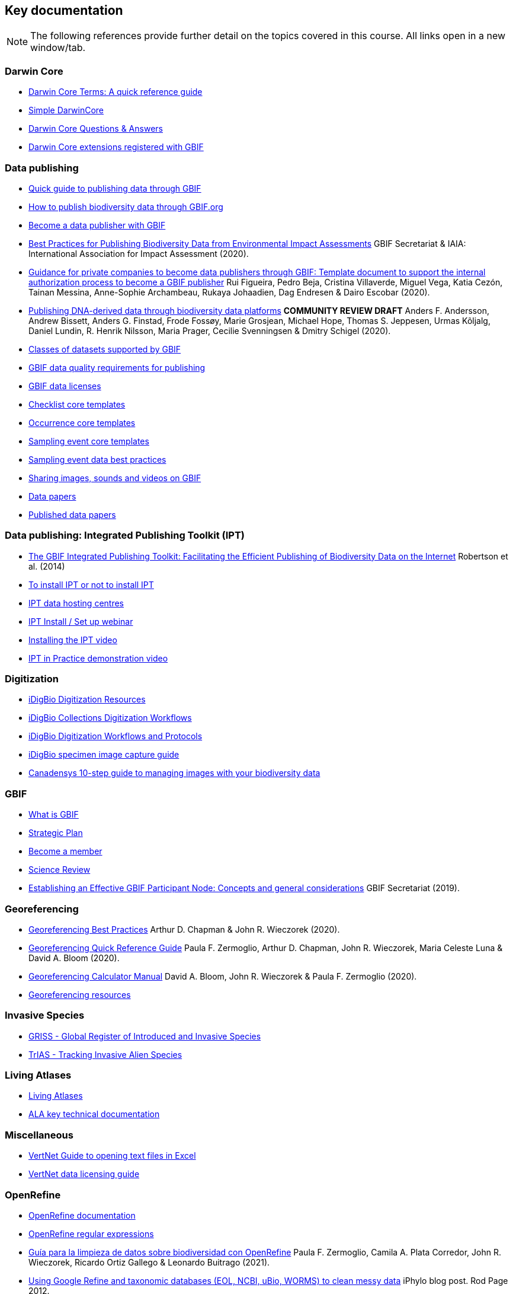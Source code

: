 [multipage-level=2]
== Key documentation

[NOTE.objectives]
The following references provide further detail on the topics covered in this course. 
All links open in a new window/tab.

=== Darwin Core

* http://rs.tdwg.org/dwc/terms/[Darwin Core Terms: A quick reference guide^]
* https://dwc.tdwg.org/simple/[Simple DarwinCore^]
* https://github.com/tdwg/dwc-qa[Darwin Core Questions & Answers^]
* https://tools.gbif.org/dwca-validator/extensions.do[Darwin Core extensions registered with GBIF^]

=== Data publishing

* https://www.gbif.org/publishing-data[Quick guide to publishing data through GBIF^]
* https://github.com/gbif/ipt/wiki/howToPublish[How to publish biodiversity data through GBIF.org^]
* https://www.gbif.org/become-a-publisher[Become a data publisher with GBIF^]
* https://doi.org/10.35035/doc-5xdm-8762[Best Practices for Publishing Biodiversity Data from Environmental Impact Assessments^] GBIF Secretariat & IAIA: International Association for Impact Assessment (2020).
* https://doi.org/10.35035/doc-b8hq-me03[Guidance for private companies to become data publishers through GBIF: Template document to support the internal authorization process to become a GBIF publisher^] Rui Figueira, Pedro Beja, Cristina Villaverde, Miguel Vega, Katia Cezón, Tainan Messina, Anne-Sophie Archambeau, Rukaya Johaadien, Dag Endresen & Dairo Escobar (2020).
* https://doi.org/10.35035/doc-vf1a-nr22[Publishing DNA-derived data through biodiversity data platforms^] *COMMUNITY REVIEW DRAFT* Anders F. Andersson, Andrew Bissett, Anders G. Finstad, Frode Fossøy, Marie Grosjean, Michael Hope, Thomas S. Jeppesen, Urmas Kõljalg, Daniel Lundin, R. Henrik Nilsson, Maria Prager, Cecilie Svenningsen & Dmitry Schigel (2020).
* https://www.gbif.org/dataset-classes[Classes of datasets supported by GBIF^]
* https://www.gbif.org/data-quality-requirements[GBIF data quality requirements for publishing^]
* https://www.gbif.org/news/82363/new-approaches-to-data-licensing-and-endorsement[GBIF data licenses^]
* https://github.com/gbif/ipt/wiki/checklistData#templates[Checklist core templates^]
* https://github.com/gbif/ipt/wiki/occurrenceData#templates[Occurrence core templates^]
* https://github.com/gbif/ipt/wiki/samplingEventData#templates[Sampling event core templates^]
* https://github.com/gbif/ipt/wiki/BestPracticesSamplingEventData[Sampling event data best practices^]
* https://data-blog.gbif.org/post/gbif-multimedia/[Sharing images, sounds and videos on GBIF^]
* https://www.gbif.org/data-papers[Data papers^]
* https://www.gbif.org/resource/search?contentType=literature&topics=DATA_PAPER&relevance=GBIF_PUBLISHED[Published data papers^]

=== Data publishing: Integrated Publishing Toolkit (IPT)

* http://journals.plos.org/plosone/article?id=10.1371/journal.pone.0102623[The GBIF Integrated Publishing Toolkit: Facilitating the Efficient Publishing of Biodiversity Data on the Internet^] Robertson et al. (2014)
* https://github.com/gbif/ipt/wiki/PublisherProfiles[To install IPT or not to install IPT^]
* https://github.com/gbif/ipt/wiki/dataHostingCentres[IPT data hosting centres^]
* http://idigbio.adobeconnect.com/p4dfquy4bsf/[IPT Install / Set up webinar^]
* https://vimeo.com/116142276[Installing the IPT video^]
* https://youtu.be/eDH9IoTrMVE[IPT in Practice demonstration video^]

=== Digitization

* https://www.idigbio.org/wiki/index.php/Digitization_Resources[iDigBio Digitization Resources^]
* https://www.idigbio.org/wiki/index.php/Collections_Digitization_Workflows[iDigBio Collections Digitization Workflows^]
* https://www.idigbio.org/wiki/index.php/Digitization_Workflows_and_Protocols[iDigBio Digitization Workflows and Protocols^]
* https://www.idigbio.org/wiki/index.php/Specimen_Image_Capture[iDigBio specimen image capture guide^]
* http://www.canadensys.net/publication/multimedia-publication-guide[Canadensys 10-step guide to managing images with your biodiversity data^]

=== GBIF

* https://www.gbif.org/what-is-gbif[What is GBIF^]
* https://www.gbif.org/strategic-plan[Strategic Plan^]
* https://www.gbif.org/become-member[Become a member^]
* https://www.gbif.org/science-review[Science Review^]
* https://doi.org/10.15468/doc-z79c-sa53[Establishing an Effective GBIF Participant Node: Concepts and general considerations^] GBIF Secretariat (2019).

=== Georeferencing

* https://doi.org/10.15468/doc-gg7h-s853[Georeferencing Best Practices^] Arthur D. Chapman & John R. Wieczorek (2020).
* https://doi.org/10.35035/e09p-h128[Georeferencing Quick Reference Guide^] Paula F. Zermoglio, Arthur D. Chapman, John R. Wieczorek, Maria Celeste Luna & David A. Bloom (2020).
* https://doi.org/10.35035/gdwq-3v93[Georeferencing Calculator Manual^] David A. Bloom, John R. Wieczorek & Paula F. Zermoglio (2020).
* http://georeferencing.org/[Georeferencing resources^]

=== Invasive Species

* http://www.griis.org/about.php[GRISS - Global Register of Introduced and Invasive Species^]
* https://osf.io/7dpgr/[TrIAS - Tracking Invasive Alien Species^]

=== Living Atlases

* https://living-atlases.gbif.org/[Living Atlases^]
* http://www.gbif.org/resource/82847[ALA key technical documentation^]

=== Miscellaneous

* http://vertnet.org/resources/downloadsinexcelguide.html[VertNet Guide to opening text files in Excel^]
* http://vertnet.org/resources/datalicensingguide.html[VertNet data licensing guide^]

=== OpenRefine

* https://github.com/OpenRefine/OpenRefine/wiki[OpenRefine documentation^]
* https://github.com/OpenRefine/OpenRefine/wiki/Understanding-Regular-Expressions[OpenRefine regular expressions^]
* https://doi.org/10.15468/doc-gzjg-af18[Guía para la limpieza de datos sobre biodiversidad con OpenRefine^] Paula F. Zermoglio, Camila A. Plata Corredor, John R. Wieczorek, Ricardo Ortiz Gallego & Leonardo Buitrago (2021).
* http://iphylo.blogspot.com/2012/02/using-google-refine-and-taxonomic.html[Using Google Refine and taxonomic databases (EOL, NCBI, uBio, WORMS) to clean
messy data^] iPhylo blog post. Rod Page 2012.
* http://iphylo.blogspot.com/2013/04/reconciling-author-names-using-open.html[Reconciling author names using Open Refine and VIAF^] iPhylo blog post. Rod Page 2013.
* http://gbif.blogspot.com/2013/07/validating-scientific-names-with.html[Validating scientific names with the GBIF Portal web service API^] Guest post was written by Gaurav Vaidya, Victoria Tersigni and Robert Guralnick 2013.
* https://www.idigbio.org/wiki/images/2/22/OpenRefine.pdf[iDigBio Cleaning data with OpenRefine^] 2013. PDF
* http://www.canadensys.net/2014/have-we-got-the-names-right[Have We Got the Names “Right”?^] 2014. Canadensys blog post 2014.
* http://slides.com/dimitribrosens/o-3#/[Cleaning data with OpenRefine^] Desmet and Brosens 2016 TDWG.
* https://git-og.github.io/EasyOpenRedList/[EasyOpen Redlist^] Querying the IUCN Red List, using a species
list, OpenRefine, and some pre-written code. Olly Griffin July 2019.

=== Planning/Collaboration

* http://www.agilenutshell.com/[Agile] (philosophy behind SCRUM^)
* https://www.scrum.org/resources/what-is-scrum[What is SCRUM^]
* https://www.atlassian.com/agile/scrum[SCRUM Framework^]
* https://www.atlassian.com/agile/kanban[Kanban methodology^]
* https://scrumguide.com/[Scrum Guide^]
* https://github.com/[GitHub^]

=== Quality

* https://www.gbif.org/document/80509/principles-of-data-quality[Principles of Data Quality^] Arthur Chapman 2005.
* https://www.gbif.org/document/80528/principles-and-methods-of-data-cleaning-primary-species-and-species-occurrence-data[Principles and Methods of Data Cleaning: Primary Species and Species-Occurrence Data^] Arthur Chapman 2005.
* https://coffeehouse.dataone.org/2014/04/09/abandon-all-hope-ye-who-enter-dates-in-excel[Be careful with dates in Excel^] DataOne 2014.
* https://www.w3.org/International/questions/qa-what-is-encoding[Character encoding for beginners^]
* http://mvz.berkeley.edu/Locality_Field_Recording_Notebooks.html[MVZ Guide for Recording Localities in Field Notes^]

=== Sensitive species

* https://doi.org/10.15468/doc-5jp4-5g10[Current Best Practices for Generalizing Sensitive Species Occurrence Data^] Arthur D. Chapman 2020.

=== Taxonomy

* https://data-blog.gbif.org/post/gbif-checklist-datasets-and-data-gaps/[GBIF checklist datasets and data gaps^]
* https://www.gbif.org/tools/name-parser[GBIF Labs - Names Parser^]
* https://www.gbif.org/tools/species-lookup[GBIF Labs - Species Matching^]
* http://resolver.globalnames.org/[Global Names Resolver^]
* https://obis.org/manual/namematching/[Marine Name Matching Strategy for taxonomic quality control^]
* http://match.taibif.tw/index.html[Nomenmatch^]
